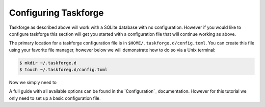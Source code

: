 Configuring Taskforge
=====================

Taskforge as described above will work with a SQLite database with no
configuration. However if you would like to configure taskforge this section
will get you started with a configuration file that will continue working as
above.

The primary location for a taskforge configuration file is in
``$HOME/.taskforge.d/config.toml``. You can create this file using your favorite
file manager, however below we will demonstrate how to do so via a Unix
terminal:

.. code::
   
   $ mkdir ~/.taskforge.d
   $ touch ~/.taskforeg.d/config.toml


Now we simply need to 

A full guide with all available options can be found in the `Configuration`_
documentation. However for this tutorial we only need to set up a basic
configuration file. 

